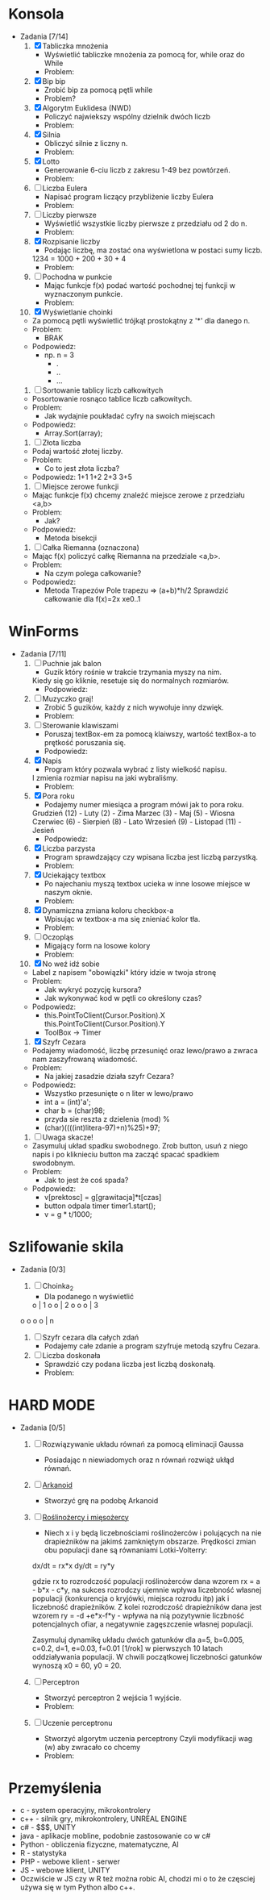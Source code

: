 * Konsola 
  + Zadania [7/14]
    1) [X] Tabliczka mnożenia
       - Wyświetlić tabliczke mnożenia za pomocą for, while oraz do While
       - Problem:
	 * Po co tyle pętli?
	 * Jak używać tych pętli?
       - Podpowiedz:
	 * for(iterator; warunek; inkrementacja) {}
	 * while (warunek) {}
	 * do {} while (warunek);        
	    
    2) [X] Bip bip
       - Zrobić bip za pomocą pętli while
       - Problem?
	 * To co ma byc Bip bip?!
	 * Jak się robi bip?
       - Podpowiedz:
	 * Console.Beep(czestotliwosc[Hz], czas[ms] );
	 * czestotliwosc = <37-32767>, czas 100ms                   
	     
    3) [X] Algorytm Euklidesa (NWD)
       - Policzyć najwiekszy wspólny dzielnik dwóch liczb
       - Problem:
	 * Jak wygląda algorytm NWD?
       - Podpowiedz:
	 1. oblicz c jako resztę z dzielenia a przez b
	 2. zastąp a liczbą b, następnie b liczbą c
	 3. jeżeli wartość b wynosi 0, to a jest szukaną wartością NWD, 
            w przeciwnym wypadku przejdź do kroku 1  
	     
    4) [X] Silnia
       - Obliczyć silnie z liczny n.
       - Problem:
	 * Jak się liczy silnie?
       - Podpowiedz:
	 * !n = 1 * 2 * .. * n

    5) [X] Lotto
       - Generowanie 6-ciu liczb z zakresu 1-49 bez powtórzeń.
       - Problem:
	 * Jak losować bez powtórzeń?
       - Podpowiedz:
	 * Tablica z liczbami 1,2,..., 49 
		  wymieszać i wyświetlić pierwsze 6
	 * int tablica = new int[49];
	 * optymalne rozwiązanie

    6) [ ] Liczba Eulera
       - Napisać program liczący przybliżenie liczby Eulera
       - Problem:
	 * Co to jest liczba Eulera, jak ją liczyć?
       - Podpowiedz:
	 * e = sum(1/n!) czyli 1/0! + 1/1! + 1/2! + ...
	 * zrobić z silni funkcje
	 * static int silnia(n){`[liczenie]`  return s}
       - Rozwiązanie:
	 * for(i=0;i<n;i++)
	     s+=1f/silnia(n)
   
    7) [ ] Liczby pierwsze
       - Wyświetlić wszystkie liczby pierwsze z przedziału od 2 do n.
       - Problem:
	 * Co to jest liczba pierwsza?
	 * Jak sprawdzić czy liczba jest pierwsza?
       - Podpowiedz:
	 * Znając liczbę pierwszą można wykluczyć jej wielokrotności.

    8) [X] Rozpisanie liczby
       - Podając liczbę, ma zostać ona wyświetlona w postaci sumy liczb.
	 1234 = 1000 + 200 + 30 + 4
       - Problem:
	 * Jak przechwycić pojedyncze cyfry?
       - Podpowiedz:
	 * string to tablica charów 
	   string liczba = "1234";
	   liczba[0] => "1";
	 * stringi można sklejać za pomocą znaku "+"
	   "ala" + "ma" + "kota" => "alamakota"

    9) [ ] Pochodna w punkcie
       - Mając funkcje f(x) podać wartość pochodnej tej funkcji
                   w wyznaczonym punkcie.
       - Problem:
	 * Co to jest pochodna?
	 * Jak zakodować wzór pochodnej?
       - Podpowiedz:
	 * Wyprowadzenie wzoru na pochodną ze wzoru Taylora

    10) [X] Wyświetlanie choinki
	- Za pomocą pętli wyświetlić trójkąt prostokątny z '*' 
                    dla danego n.
	- Problem:
	  * BRAK
	- Podpowiedz:
	  * np. n = 3
	    * .
	    * ..
	    * ...

    11) [ ] Sortowanie tablicy liczb całkowitych
	- Posortowanie rosnąco tablice liczb całkowitych.
	- Problem:
	  * Jak wydajnie poukładać cyfry na swoich miejscach
	- Podpowiedz:
	  * Array.Sort(array);

    12) [ ] Złota liczba
	- Podaj wartość złotej liczby.
	- Problem:
	  * Co to jest złota liczba?
	- Podpowiedz:
		1+1
	       1+2
	      2+3
             3+5  

    13) [ ] Miejsce zerowe funkcji
	- Mając funkcje f(x) chcemy znaleźć miejsce zerowe z przedziału <a,b>
	- Problem:
	  * Jak?
	- Podpowiedz:
	  * Metoda bisekcji

    14) [ ] Całka Riemanna (oznaczona)
	- Mając f(x) policzyć całkę Riemanna na przedziale <a,b>.
	- Problem:
	  * Na czym polega całkowanie?
	- Podpowiedz:
	  * Metoda Trapezów
	    Pole trapezu => (a+b)*h/2
	    Sprawdzić całkowanie dla f(x)=2x xe0..1
	    
    
* WinForms 
  + Zadania [7/11]
    1) [ ] Puchnie jak balon
       - Guzik który rośnie w trakcie trzymania myszy na nim.
	 Kiedy się go kliknie, resetuje się do normalnych rozmiarów.
       - Podpowiedz:
	 * Toolbox
	 * Właściwości button-a.
	 * event -> MouseMove()

    2) [ ] Muzyczko graj!
       - Zrobić 5 guzików, każdy z nich wywołuje inny dzwięk.
       - Problem:
	 * Jak wywołać dzwięk?
       - Podpowiedz:
	 * Console.Beep(c,t);
	   c - czestotliwosc <37-32767>
	   t - czas [ms]

    3) [ ] Sterowanie klawiszami
       - Poruszaj textBox-em za pomocą klaiwszy, wartość textBox-a to prętkość poruszania się.
       - Podpowiedz:
	 * ToolBox -> textbox	 

    4) [X] Napis 
       - Program który pozwala wybrać z listy wielkość napisu.
	 I zmienia rozmiar napisu na jaki wybraliśmy.
       - Problem:
	 * Jak zmieniać rozmiar napisu?
	 * Jak zrobić rozwijalną liste?
       - Podpowiedz:
	 * label.Font = new Font("Arial", 20); 20 <- rozmiar 
	 * ToolBox - > ComboBox
	 * ComboBox -> events -> SelectedIndexChanged
	     
    5) [X] Pora roku
       - Podajemy numer miesiąca a program mówi jak to pora roku.
	 Grudzień (12) - Luty     (2)  - Zima
	 Marzec   (3)  - Maj      (5)  - Wiosna
	 Czerwiec (6)  - Sierpień (8)  - Lato
	 Wrzesień (9)  - Listopad (11) - Jesień
       - Podpowiedz:
	 * switch (n)
	   case 3:
	   case 4:
	   case 5:
	       MessageBox.Show();
	       break;

    6) [X] Liczba parzysta
       - Program sprawdzający czy wpisana liczba jest liczbą parzystką.
       - Problem:
	 * Kiedy liczba jest parzysta?
       - Podpowiedz:
	 * Liczba jest parzysta jeżeli reszta z dzielenia przez 2 jest równa 0.

    7) [X] Uciekający textbox
       - Po najechaniu myszą textbox ucieka w inne 
         losowe miejsce w naszym oknie.
       - Problem:
	 * Jaka funkcja jest wykonywana po najechaniu na element?
	 * Jak wylosować liczbę z odpowiedniego przedziału?
	 * Jak zmienić z pozycji kodu pozycję textboxa?
       - Podpowiedz:
	 * Piorunek nad właściwościami.
	 * Random r = new Random();
	   r.Next(a,b);
	 * box.location = new Point(x,y);
	  
    8) [X] Dynamiczna zmiana koloru checkbox-a
       - Wpisując w textbox-a ma się znieniać kolor tła.
       - Problem:
	 * Jak zmieniać kolor tła?
       - Podpowiedz:
	 * this.BackColor = Color.FromArgb(r,g,b);

    9) [ ] Oczopląs
       - Migający form na losowe kolory
       - Problem:
	 * W jaki sposób komputer "rozumie" kolory, jak się je przedstawia, [[https://pl.wikipedia.org/wiki/RGB][RGB]], [[https://pl.wikipedia.org/wiki/CMYK][CMYK]] i inne?
	 * Jak losować liczby?
	 * Jak zmieniać kolor tła form-a?
	 * Jak wykonywć fragment kodu co określony czas?
       - Podpowiedz:
	 * Random r = new Random();
	 * this.BackColor = Color.FromArgb(r,g,b);
	    gdzie r,g,b to liczby z przedziału od 0-255
	 * Timer - element z toolboxa
	     
    10) [X] No weź idź sobie
	- Label z napisem "obowiązki" który idzie w twoja stronę
	- Problem:
	  * Jak wykryć pozycję kursora?
	  * Jak wykonywać kod w pętli co określony czas?
	- Podpowiedz:
	  * this.PointToClient(Cursor.Position).X
            this.PointToClient(Cursor.Position).Y
	  * ToolBox -> Timer

    11) [X] Szyfr Cezara
	- Podajemy wiadomość, liczbę przesunięć oraz 
          lewo/prawo a zwraca nam zaszyfrowaną wiadomość. 
	- Problem:
	  * Na jakiej zasadzie działa szyfr Cezara?
	- Podpowiedz:
	  * Wszystko przesunięte o n liter w lewo/prawo
	  * int a = (int)'a';
	  * char b = (char)98;
	  * przyda sie reszta z dzielenia (mod) %
	  * (char)((((int)litera-97)+n)%25)+97; 

    12) [ ] Uwaga skacze!
	- Zasymuluj układ spadku swobodnego.
	  Zrob button, usuń z niego napis i po kliknieciu button ma zacząć spacać spadkiem swodobnym.
	- Problem: 
	  * Jak to jest że coś spada?
	- Podpowiedz:
	  * v[prektosc] = g[grawitacja]*t[czas]
	  * button odpala timer timer1.start();
	  * v = g * t/1000;

	    
* Szlifowanie skila
  + Zadania [0/3]
    1) [ ] Choinka_2
       - Dla podanego n wyświetlić        
	   o    | 1
	  o o   | 2
	 o o o  | 3 
	o o o o | n
	
    2) [ ] Szyfr cezara dla całych zdań
       - Podajemy całe zdanie a program szyfruje metodą szyfru Cezara.
	  
    3) [ ] Liczba doskonała
       - Sprawdzić czy podana liczba jest liczbą doskonałą.
       - Problem:
	 * Co to jest liczba doskonała?
	 * Jak sprawdzić czy podana liczba jest liczbą doskonałą?
       - Podpowiedz:
	 * dzielniki liczby 6 to 1, 2 i 3 czyli 1+2+3 = 6, 
           liczba 6 jest liczbą doskonałą (28, 496 tez)
	 * każda liczba dzieli się przez 1
	 * znajdź wszystkie dzielniki podanej liczby i zapisuj je do tablicy


* HARD MODE
  + Zadania [0/5]
    1) [ ] Rozwiązywanie układu równań za pomocą eliminacji Gaussa
       - Posiadając n niewiadomych oraz n równań rozwiąż ukłąd równań.

    2) [ ] [[http://www.victorygames.pl/screeny/gry/duze/5178.jpg][Arkanoid]]
       * Stworzyć grę na podobę Arkanoid
	 
    3) [ ] [[https://github.com/Hefaj/portfolio/tree/master/Python/simulation][Roślinożercy i mięsożercy]] 
       - Niech x i y będą liczebnościami roślinożerców i polujących 
         na nie drapieżników na jakimś zamkniętym obszarze. 
         Prędkości zmian obu populacji dane są równaniami 
         Lotki-Volterry:
	
	 dx/dt = rx*x
         dy/dt = ry*y

	 gdzie rx to rozrodczość populacji roślinożerców dana 
         wzorem rx = a - b*x - c*y,  na sukces rozrodczy ujemnie 
         wpływa liczebność własnej populacji (konkurencja o kryjówki, 
         miejsca rozrodu itp) jak i liczebność drapieżników. 
         Z kolei rozrodczość drapieżników dana jest 
         wzorem ry = -d +e*x-f*y - wpływa na nią pozytywnie liczbność 
         potencjalnych ofiar, a negatywnie zagęszczenie
         własnej populacji.

         Zasymuluj dynamikę układu dwóch gatunków dla 
         a=5, b=0.005, c=0.2, d=1, e=0.03, f=0.01 [1/rok] 
         w pierwszych 10 latach oddziaływania populacji. 
         W chwili początkowej liczebności gatunków wynoszą 
         x0 = 60, y0 = 20. 

    4) [ ] Perceptron
       - Stworzyć perceptron 2 wejścia 1 wyjście.
       - Problem:
	 * Co to jest perceptron (neuron matematyczny).
       - Podpowiedz:
	 * Algebra liniowa
	   x <- wektor wejściowy
	   w <- wektor wag
	   Q <- Funkcja progowa unipolarna 
                czyli 0 dla <0 i 1 dla >=0
	   T <- Transponowanie

	       x1       w1
           x =     w =   
	       x2       w2

	       y = Q( T(x)*w )
	       w <- losowe z przedziału (0,1)

    5) [ ] Uczenie perceptronu
       - Stworzyć algorytm uczenia perceptrony
	      Czyli modyfikacji wag (w) aby zwracało co chcemy
       - Problem:
	 * W jaki sposób modyfikować wagi?
       - Podpowiedz:
	 * Mając wynik (y) dla wektora uczącego x, x={x1,x2}
	   i oczekując od perceptronu wyjścia y' dla wektora x.
	      
           Możemy sprawdzić czy y'-y = 0
	   jeżeli tak to znaczy, że perceptron
           zwraca poprawne wartości.

	   Jeżeli nie to modyfikujemy wagi
	   w1 += (y'-y)*
     
	  
* Przemyślenia
     - c      - system operacyjny, mikrokontrolery
     - c++    - silnik gry, mikrokontrolery, UNREAL ENGINE
     - c#     - $$$, UNITY
     - java   - aplikacje mobline, podobnie zastosowanie co w c#
     - Python - obliczenia fizyczne, matematyczne, AI
     - R      - statystyka
     - PHP    - webowe klient - serwer
     - JS     - webowe klient, UNITY
     - Oczwiście w JS czy w R też można robic AI, chodzi mi o to
       że częsciej używa się w tym Python albo c++.
